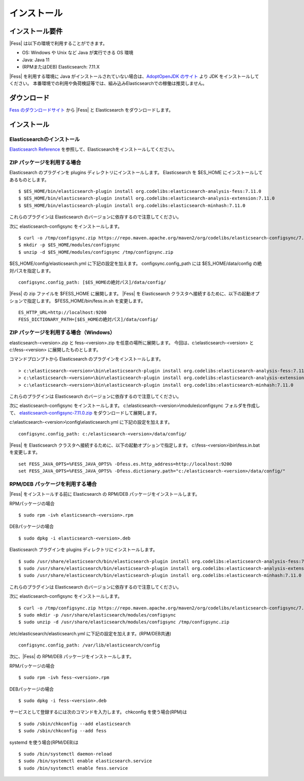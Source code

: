 ============
インストール
============

インストール要件
================

|Fess| は以下の環境で利用することができます。

-  OS: Windows や Unix など Java が実行できる OS 環境
-  Java: Java 11
-  (RPMまたはDEB) Elasticsearch: 7.11.X

|Fess| を利用する環境に Java がインストールされていない場合は、`AdoptOpenJDK のサイト <https://adoptopenjdk.net/>`__ より JDK をインストールしてください。
本番環境での利用や負荷検証等では、組み込みElasticsearchでの稼働は推奨しません。

ダウンロード
============

`Fess のダウンロードサイト <https://fess.codelibs.org/ja/downloads.html>`__ から |Fess| と Elasticsearch をダウンロードします。

インストール
============

Elasticsearchのインストール
---------------------------

`Elasticsearch Reference <https://www.elastic.co/guide/en/elasticsearch/reference/current/index.html>`__ を参照して、Elasticsearchをインストールしてください。

ZIP パッケージを利用する場合
----------------------------

Elasticsearch のプラグインを plugins ディレクトリにインストールします。
Elasticsearch を $ES_HOME にインストールしてあるものとします。

::

    $ $ES_HOME/bin/elasticsearch-plugin install org.codelibs:elasticsearch-analysis-fess:7.11.0
    $ $ES_HOME/bin/elasticsearch-plugin install org.codelibs:elasticsearch-analysis-extension:7.11.0
    $ $ES_HOME/bin/elasticsearch-plugin install org.codelibs:elasticsearch-minhash:7.11.0

これらのプラグインは Elasticsearch のバージョンに依存するので注意してください。

次に elasticsearch-configsync をインストールします。

::

    $ curl -o /tmp/configsync.zip https://repo.maven.apache.org/maven2/org/codelibs/elasticsearch-configsync/7.11.0/elasticsearch-configsync-7.11.0.zip
    $ mkdir -p $ES_HOME/modules/configsync
    $ unzip -d $ES_HOME/modules/configsync /tmp/configsync.zip

$ES_HOME/config/elasticsearch.yml に下記の設定を加えます。
configsync.config_path には $ES_HOME/data/config の絶対パスを指定します。

::

    configsync.config_path: [$ES_HOMEの絶対パス]/data/config/

|Fess| の zip ファイルを $FESS_HOME に展開します。
|Fess| を Elasticsearch クラスタへ接続するために、以下の起動オプションで指定します。
$FESS_HOME/bin/fess.in.sh を変更します。

::

    ES_HTTP_URL=http://localhost:9200
    FESS_DICTIONARY_PATH=[$ES_HOMEの絶対パス]/data/config/


ZIP パッケージを利用する場合（Windows）
---------------------------------------

elasticsearch-<version>.zip と fess-<version>.zip を任意の場所に展開します。
今回は、c:\\elasticsearch-<version> と c:\\fess-<version> に展開したものとします。

コマンドプロンプトから Elasticsearch のプラグインをインストールします。

::

    > c:\elasticsearch-<version>\bin\elasticsearch-plugin install org.codelibs:elasticsearch-analysis-fess:7.11.0
    > c:\elasticsearch-<version>\bin\elasticsearch-plugin install org.codelibs:elasticsearch-analysis-extension:7.11.0
    > c:\elasticsearch-<version>\bin\elasticsearch-plugin install org.codelibs:elasticsearch-minhash:7.11.0

これらのプラグインは Elasticsearch のバージョンに依存するので注意してください。

次に elasticsearch-configsync をインストールします。
c:\\elasticsearch-<version>\\modules\\configsync フォルダを作成して、 `elasticsearch-configsync-7.11.0.zip <https://repo.maven.apache.org/maven2/org/codelibs/elasticsearch-configsync/7.11.0/elasticsearch-configsync-7.11.0.zip>`__ をダウンロードして展開します。

c:\\elasticsearch-<version>\\config\\elasticsearch.yml に下記の設定を加えます。

::

    configsync.config_path: c:/elasticsearch-<version>/data/config/

|Fess| を Elasticsearch クラスタへ接続するために、以下の起動オプションで指定します。
c:\\fess-<version>\\bin\\fess.in.bat を変更します。

::

    set FESS_JAVA_OPTS=%FESS_JAVA_OPTS% -Dfess.es.http_address=http://localhost:9200
    set FESS_JAVA_OPTS=%FESS_JAVA_OPTS% -Dfess.dictionary.path="c:/elasticsearch-<version>/data/config/"


RPM/DEB パッケージを利用する場合
----------------------------

|Fess| をインストールする前に Elasticsearch の RPM/DEB パッケージをインストールします。

RPMパッケージの場合

::

    $ sudo rpm -ivh elasticsearch-<version>.rpm

DEBパッケージの場合

::

    $ sudo dpkg -i elasticsearch-<version>.deb

Elasticsearch プラグインを plugins ディレクトリにインストールします。

::

    $ sudo /usr/share/elasticsearch/bin/elasticsearch-plugin install org.codelibs:elasticsearch-analysis-fess:7.11.0
    $ sudo /usr/share/elasticsearch/bin/elasticsearch-plugin install org.codelibs:elasticsearch-analysis-extension:7.11.0
    $ sudo /usr/share/elasticsearch/bin/elasticsearch-plugin install org.codelibs:elasticsearch-minhash:7.11.0

これらのプラグインは Elasticsearch のバージョンに依存するので注意してください。

次に elasticsearch-configsync をインストールします。

::

    $ curl -o /tmp/configsync.zip https://repo.maven.apache.org/maven2/org/codelibs/elasticsearch-configsync/7.11.0/elasticsearch-configsync-7.11.0.zip
    $ sudo mkdir -p /usr/share/elasticsearch/modules/configsync
    $ sudo unzip -d /usr/share/elasticsearch/modules/configsync /tmp/configsync.zip

/etc/elasticsearch/elasticsearch.yml に下記の設定を加えます。(RPM/DEB共通)

::

    configsync.config_path: /var/lib/elasticsearch/config

次に、|Fess| の RPM/DEB パッケージをインストールします。

RPMパッケージの場合

::

    $ sudo rpm -ivh fess-<version>.rpm

DEBパッケージの場合

::

    $ sudo dpkg -i fess-<version>.deb

サービスとして登録するには次のコマンドを入力します。 chkconfig を使う場合(RPM)は

::

    $ sudo /sbin/chkconfig --add elasticsearch
    $ sudo /sbin/chkconfig --add fess

systemd を使う場合(RPM/DEB)は

::

    $ sudo /bin/systemctl daemon-reload
    $ sudo /bin/systemctl enable elasticsearch.service
    $ sudo /bin/systemctl enable fess.service
